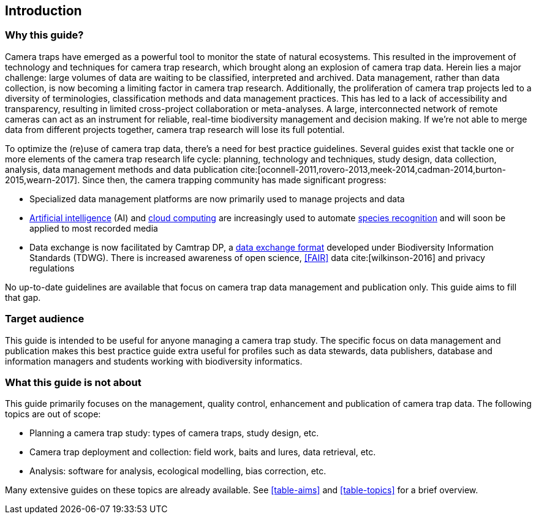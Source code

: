 [#section-1]
== Introduction

[#section-why-this-guide]
=== Why this guide?
 
Camera traps have emerged as a powerful tool to monitor the state of natural ecosystems. This resulted in the improvement of technology and techniques for camera trap research, which brought along an explosion of camera trap data. Herein lies a major challenge: large volumes of data are waiting to be classified, interpreted and archived. Data management, rather than data collection, is now becoming a limiting factor in camera trap research. Additionally, the proliferation of camera trap projects led to a diversity of terminologies, classification methods and data management practices. This has led to a lack of accessibility and transparency, resulting in limited cross-project collaboration or meta-analyses. A large, interconnected network of remote cameras can act as an instrument for reliable, real-time biodiversity management and decision making. If we’re not able to merge data from different projects together, camera trap research will lose its full potential.

To optimize the (re)use of camera trap data, there’s a need for best practice guidelines. Several guides exist that tackle one or more elements of the camera trap research life cycle: planning, technology and techniques, study design, data collection, analysis, data management methods and data publication cite:[oconnell-2011,rovero-2013,meek-2014,cadman-2014,burton-2015,wearn-2017]. Since then, the camera trapping community has made significant progress:

* Specialized data management platforms are now primarily used to manage projects and data
* <<AI,Artificial intelligence>> (AI) and <<cloud-computing,cloud computing>> are increasingly used to automate <<species-recognition,species recognition>> and will soon be applied to most recorded media
* Data exchange is now facilitated by Camtrap DP, a <<data-exchange-format,data exchange format>> developed under Biodiversity Information Standards (TDWG). There is increased awareness of open science, <<FAIR>> data cite:[wilkinson-2016] and privacy regulations

No up-to-date guidelines are available that focus on camera trap data management and publication only. This guide aims to fill that gap.

[#section-target-audience]
=== Target audience

This guide is intended to be useful for anyone managing a camera trap study. The specific focus on data management and publication makes this best practice guide extra useful for profiles such as data stewards, data publishers, database and information managers and students working with biodiversity informatics.

[#section-what-this-guide-is-not-about]
=== What this guide is not about

This guide primarily focuses on the management, quality control, enhancement and publication of camera trap data. The following topics are out of scope:

* Planning a camera trap study:  types of camera traps,  study design,  etc.
* Camera trap deployment and collection: field work, baits and lures, data retrieval, etc. 
* Analysis: software for analysis, ecological modelling, bias correction, etc.

Many extensive guides on these topics are already available. See <<table-aims>> and <<table-topics>> for a brief overview.

<<<

